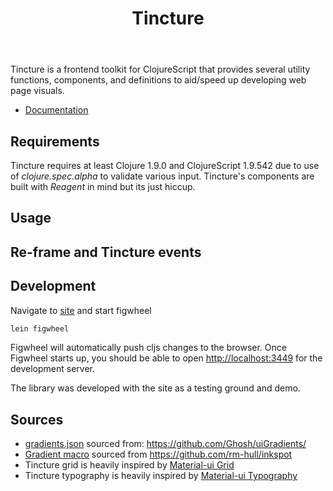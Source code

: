 #+TITLE: Tincture

Tincture is a frontend toolkit for ClojureScript that provides several utility
functions, components, and definitions to aid/speed up developing web page visuals.

- [[https://roosta.github.io/tincture/][Documentation]]

** Requirements

   Tincture requires at least Clojure 1.9.0 and ClojureScript 1.9.542 due to use of
   [[ https://cljs.github.io/api/cljs.spec.alpha/ ][clojure.spec.alpha]] to validate various input. Tincture's components are built
   with [[%5B%5Bhttps://github.com/reagent-project/reagent%5D%5Breagent-project/reagent: A minimalistic ClojureScript interface to React.js%5D%5D][Reagent]] in mind but its just hiccup.

** Usage
** Re-frame and Tincture events
** Development
   Navigate to [[https://github.com/roosta/tincture/tree/master/site][site]] and start figwheel
   #+BEGIN_SRC sh
     lein figwheel
   #+END_SRC

   Figwheel will automatically push cljs changes to the browser. Once Figwheel
   starts up, you should be able to open http://localhost:3449 for the
   development server.

   The library was developed with the site as a testing ground and demo.

** Sources
   - [[https://github.com/roosta/tincture/blob/master/resources/gradients.json][gradients.json]] sourced from: https://github.com/Ghosh/uiGradients/
   - [[https://github.com/roosta/tincture/blob/0b90def186907c7f4879b1d5930603fa9bc3d6ef/src/tincture/macros.clj#L13][Gradient macro]] sourced from https://github.com/rm-hull/inkspot
   - Tincture grid is heavily inspired by [[https://material-ui.com/layout/grid/][Material-ui Grid]]
   - Tincture typography is heavily inspired by [[https://material-ui.com/style/typography/][Material-ui Typography]]
